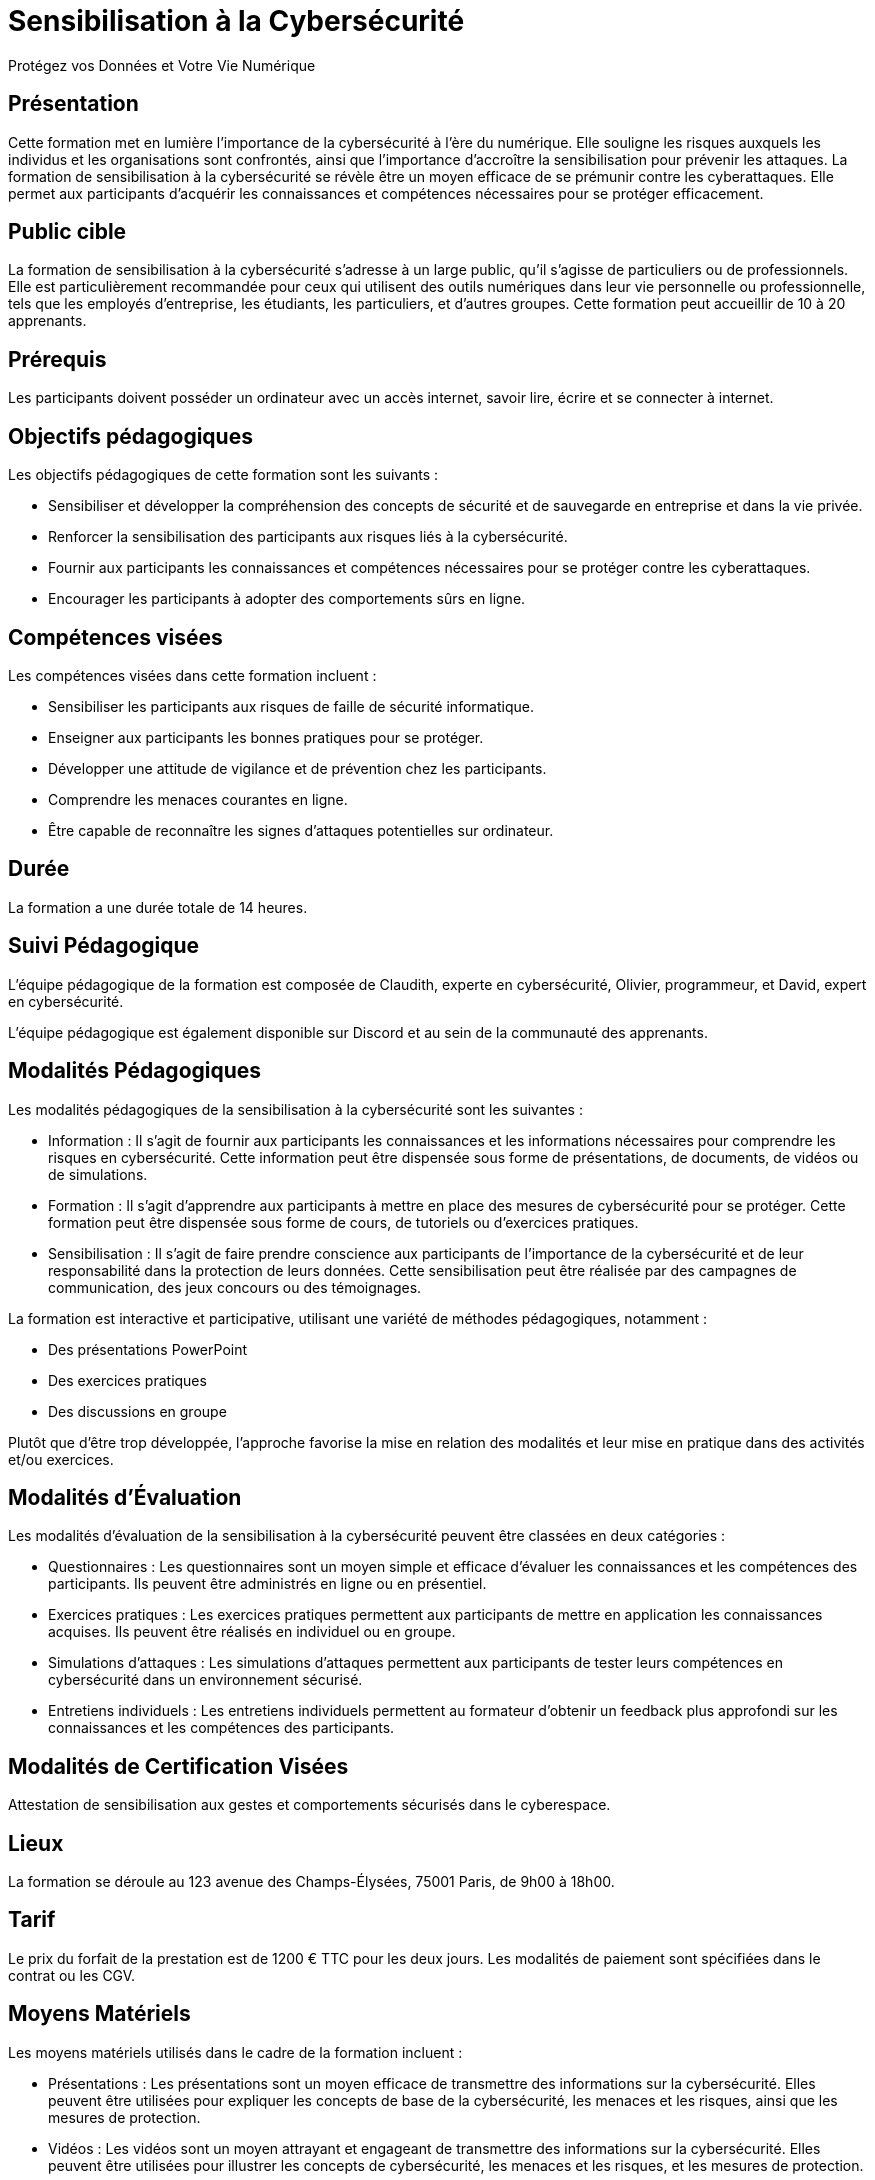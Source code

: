 = Sensibilisation à la Cybersécurité
Protégez vos Données et Votre Vie Numérique

== Présentation
Cette formation met en lumière l'importance de la cybersécurité à l'ère du numérique. Elle souligne les risques auxquels les individus et les organisations sont confrontés, ainsi que l'importance d'accroître la sensibilisation pour prévenir les attaques. La formation de sensibilisation à la cybersécurité se révèle être un moyen efficace de se prémunir contre les cyberattaques. Elle permet aux participants d'acquérir les connaissances et compétences nécessaires pour se protéger efficacement.

== Public cible
La formation de sensibilisation à la cybersécurité s'adresse à un large public, qu'il s'agisse de particuliers ou de professionnels. Elle est particulièrement recommandée pour ceux qui utilisent des outils numériques dans leur vie personnelle ou professionnelle, tels que les employés d'entreprise, les étudiants, les particuliers, et d'autres groupes. Cette formation peut accueillir de 10 à 20 apprenants.

== Prérequis
Les participants doivent posséder un ordinateur avec un accès internet, savoir lire, écrire et se connecter à internet.

== Objectifs pédagogiques
.Les objectifs pédagogiques de cette formation sont les suivants :
- Sensibiliser et développer la compréhension des concepts de sécurité et de sauvegarde en entreprise et dans la vie privée.
- Renforcer la sensibilisation des participants aux risques liés à la cybersécurité.
- Fournir aux participants les connaissances et compétences nécessaires pour se protéger contre les cyberattaques.
- Encourager les participants à adopter des comportements sûrs en ligne.

== Compétences visées
.Les compétences visées dans cette formation incluent :
- Sensibiliser les participants aux risques de faille de sécurité informatique.
- Enseigner aux participants les bonnes pratiques pour se protéger.
- Développer une attitude de vigilance et de prévention chez les participants.
- Comprendre les menaces courantes en ligne.
- Être capable de reconnaître les signes d'attaques potentielles sur ordinateur.

== Durée
La formation a une durée totale de 14 heures.

== Suivi Pédagogique

L'équipe pédagogique de la formation est composée de Claudith, experte en cybersécurité, Olivier, programmeur, et David, expert en cybersécurité.

L'équipe pédagogique est également disponible sur Discord et au sein de la communauté des apprenants.

== Modalités Pédagogiques

Les modalités pédagogiques de la sensibilisation à la cybersécurité sont les suivantes :

* Information : Il s'agit de fournir aux participants les connaissances et les informations nécessaires pour comprendre les risques en cybersécurité. Cette information peut être dispensée sous forme de présentations, de documents, de vidéos ou de simulations.
* Formation : Il s'agit d'apprendre aux participants à mettre en place des mesures de cybersécurité pour se protéger. Cette formation peut être dispensée sous forme de cours, de tutoriels ou d'exercices pratiques.
* Sensibilisation : Il s'agit de faire prendre conscience aux participants de l'importance de la cybersécurité et de leur responsabilité dans la protection de leurs données. Cette sensibilisation peut être réalisée par des campagnes de communication, des jeux concours ou des témoignages.

La formation est interactive et participative, utilisant une variété de méthodes pédagogiques, notamment :

* Des présentations PowerPoint
* Des exercices pratiques
* Des discussions en groupe

Plutôt que d'être trop développée, l'approche favorise la mise en relation des modalités et leur mise en pratique dans des activités et/ou exercices.

== Modalités d'Évaluation

Les modalités d'évaluation de la sensibilisation à la cybersécurité peuvent être classées en deux catégories :

* Questionnaires : Les questionnaires sont un moyen simple et efficace d'évaluer les connaissances et les compétences des participants. Ils peuvent être administrés en ligne ou en présentiel.
* Exercices pratiques : Les exercices pratiques permettent aux participants de mettre en application les connaissances acquises. Ils peuvent être réalisés en individuel ou en groupe.
* Simulations d'attaques : Les simulations d'attaques permettent aux participants de tester leurs compétences en cybersécurité dans un environnement sécurisé.
* Entretiens individuels : Les entretiens individuels permettent au formateur d'obtenir un feedback plus approfondi sur les connaissances et les compétences des participants.


== Modalités de Certification Visées

Attestation de sensibilisation aux gestes et comportements sécurisés dans le cyberespace.

== Lieux

La formation se déroule au 123 avenue des Champs-Élysées, 75001 Paris, de 9h00 à 18h00.

== Tarif

Le prix du forfait de la prestation est de 1200 € TTC pour les deux jours. Les modalités de paiement sont spécifiées dans le contrat ou les CGV.

== Moyens Matériels

Les moyens matériels utilisés dans le cadre de la formation incluent :

* Présentations : Les présentations sont un moyen efficace de transmettre des informations sur la cybersécurité. Elles peuvent être utilisées pour expliquer les concepts de base de la cybersécurité, les menaces et les risques, ainsi que les mesures de protection.
* Vidéos : Les vidéos sont un moyen attrayant et engageant de transmettre des informations sur la cybersécurité. Elles peuvent être utilisées pour illustrer les concepts de cybersécurité, les menaces et les risques, et les mesures de protection.
* Documents : Les documents, tels que les guides pratiques, les brochures et les articles, sont un moyen efficace de fournir des informations sur la cybersécurité. Ils peuvent être utilisés pour fournir des informations plus détaillées sur les concepts de cybersécurité, les menaces et les risques, ainsi que les mesures de protection.
* Jeux et Simulations : Les jeux et les simulations sont un moyen interactif et engageant de sensibiliser à la cybersécurité. Ils peuvent être utilisés pour tester les connaissances et les compétences des participants en matière de cybersécurité.

== Poursuite en Formation

La cybersécurité est un domaine en constante évolution, et les professionnels de la cybersécurité doivent être prêts à apprendre et à évoluer au fur et à mesure que les menaces et les technologies évoluent. Il existe de nombreuses possibilités de poursuite en formation après la cybersécurité. Ces formations permettent aux professionnels de la cybersécurité de se spécialiser dans un domaine particulier, d'acquérir de nouvelles compétences ou de se préparer à des postes de direction.

Voici quelques exemples de poursuites en formation possibles après la cybersécurité :

* Master en Cybersécurité : Ce type de master permet aux professionnels de la cybersécurité d'acquérir des connaissances et des compétences avancées dans un domaine particulier de la cybersécurité, comme la sécurité des réseaux, la sécurité des applications ou la sécurité des données.
* Certifications : Les certifications sont un moyen de démontrer ses compétences et ses connaissances en cybersécurité. Il existe de nombreuses certifications disponibles, correspondant à différents niveaux d'expertise.
* Formations en Ligne : Les formations en ligne offrent une flexibilité importante et permettent aux professionnels de la cybersécurité de se former à leur rythme. Il existe de nombreuses formations en ligne disponibles, couvrant un large éventail de sujets.

== Délai d'Accès

La durée de mise à disposition par le Centre de Formation ou le Formateur de la formation est disponible sous un délai minimum de 14 jours.

== Accessibilité et Handicap

Pour toutes nos formations, nous réalisons des études préalables à la formation pour adapter les locaux, les modalités pédagogiques et l'animation de la formation en fonction de la situation de handicap annoncée. De plus, en fonction des demandes, nous mettrons tout en œuvre pour nous tourner vers les partenaires spécialisés.

Notre Référent Handicap : M. David KRIEF, 6 rue de la Saône, 78310 Maurepas.

== Témoignage et Évaluation de la Formation

Mise à disposition de formulaires d'évaluation de la formation à la fin de la formation, puis à 3 mois pour un suivi d'activité et évaluer leurs nouvelles compétences.

Témoignage Apprenant/Commanditaire

Listes des clients éventuels et des témoignages comme gage de qualité.

